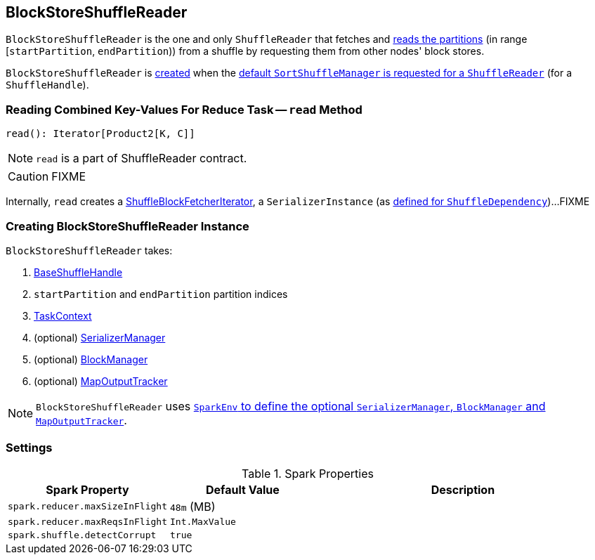 == [[BlockStoreShuffleReader]] BlockStoreShuffleReader

`BlockStoreShuffleReader` is the one and only `ShuffleReader` that fetches and <<read, reads the partitions>> (in range [`startPartition`, `endPartition`)) from a shuffle by requesting them from other nodes' block stores.

`BlockStoreShuffleReader` is <<creating-instance, created>> when the link:spark-SortShuffleManager.adoc#getReader[default `SortShuffleManager` is requested for a `ShuffleReader`] (for a `ShuffleHandle`).

=== [[read]] Reading Combined Key-Values For Reduce Task -- `read` Method

[source, scala]
----
read(): Iterator[Product2[K, C]]
----

NOTE: `read` is a part of ShuffleReader contract.

CAUTION: FIXME

Internally, `read` creates a link:spark-ShuffleBlockFetcherIterator.adoc[ShuffleBlockFetcherIterator], a `SerializerInstance` (as link:spark-rdd-ShuffleDependency.adoc#serializer[defined for `ShuffleDependency`])...FIXME

=== [[creating-instance]] Creating BlockStoreShuffleReader Instance

`BlockStoreShuffleReader` takes:

1. link:spark-BaseShuffleHandle.adoc[BaseShuffleHandle]
2. `startPartition` and `endPartition` partition indices
3. link:spark-taskscheduler-taskcontext.adoc[TaskContext]
4. (optional) link:spark-SerializerManager.adoc[SerializerManager]
5. (optional) link:spark-blockmanager.adoc[BlockManager]
6. (optional) link:spark-service-mapoutputtracker.adoc[MapOutputTracker]

NOTE: `BlockStoreShuffleReader` uses link:spark-sparkenv.adoc[`SparkEnv` to define the optional `SerializerManager`, `BlockManager` and `MapOutputTracker`].

=== [[settings]] Settings

.Spark Properties
[frame="topbot",cols="1,1,2",options="header",width="100%"]
|===
| Spark Property
| Default Value
| Description

| [[spark_reducer_maxSizeInFlight]] `spark.reducer.maxSizeInFlight`
| `48m` (MB)
|

| [[spark_reducer_maxReqsInFlight]] `spark.reducer.maxReqsInFlight`
| `Int.MaxValue`
|

| [[spark_shuffle_detectCorrupt]] `spark.shuffle.detectCorrupt`
| `true`
|

|===
